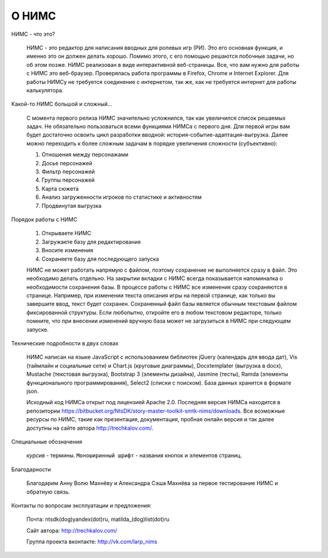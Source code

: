 ﻿О НИМС
======

НИМС - что это?

	НИМС - это редактор для написания вводных для ролевых игр (РИ). Это его основная функция, и именно это он должен делать хорошо. Помимо этого, с его помощью решаются побочные задачи, но об этом позже.
	НИМС реализован в виде интерактивной веб-страницы. Все, что вам нужно для работы с НИМС это веб-браузер. Проверялась работа программы в Firefox, Chrome и Internet Explorer. Для работы НИМСу не требуется соединение с интернетом, так же, как не требуется интернет для работы калькулятора.
	
Какой-то НИМС большой и сложный...

	С момента первого релиза НИМС значительно усложнился, так как увеличился список решаемых задач. Не обязательно пользоваться всеми функциями НИМСа с первого дня. Для первой игры вам будет достаточно освоить цикл разработки вводной: история-событие-адаптация-выгрузка. Далее можно переходить к более сложным задачам в порядке увеличения сложности (субъективно): 
	
	#. Отношения между персонажами
	#. Досье персонажей
	#. Фильтр персонажей
	#. Группы персонажей
	#. Карта сюжета
	#. Анализ загруженности игроков по статистике и активностям
	#. Продвинутая выгрузка

Порядок работы с НИМС

	1. Открываете НИМС
	2. Загружаете базу для редактирования
	3. Вносите изменения
	4. Сохраняете базу для последующего запуска

	НИМС не может работать напрямую с файлом, поэтому сохранение не выполняется сразу в файл. Это необходимо делать отдельно. На закрытии вкладки с НИМС всегда показывается напоминалка о необходимости сохранения базы.
	В процессе работы с НИМС все изменения сразу сохраняются в странице. Например, при изменении текста описания игры на первой странице, как только вы завершите ввод, текст будет сохранен.
	Сохраненный файл базы является обычным текстовым файлом фиксированной структуры. Если любопытно, откройте его в любом текстовом редакторе, только помните, что при внесении изменений вручную база может не загрузиться в НИМС при следующем запуске.

Технические подробности в двух словах

	НИМС написан на языке JavaScript с использованием библиотек jQuery (календарь для ввода дат), Vis (таймлайн и социальные сети) и Chart.js (круговые диаграммы), Docxtemplater (выгрузка в docx), Mustache (текстовая выгрузка), Bootstrap 3 (элементы дизайна), Jasmine (тесты), Ramda (элементы функционального программирования), Select2 (списки с поиском). База данных хранится в формате json.
	
	Исходный код НИМСа открыт под лицензией Apache 2.0. Последняя версия НИМСа находится в репозитории https://bitbucket.org/NtsDK/story-master-toolkit-smtk-nims/downloads. Все возможные ресурсы по НИМС, такие как презентация, документация, пробная онлайн версия и так далее доступны на сайте автора http://trechkalov.com/.
		
Специальные обозначения

	*курсив* - термины. ``Моноширинный шрифт`` - названия кнопок и элементов страниц.
	
Благодарности

	Благодарим Анну Волю Махнёву и Александра Сэша Махнёва за первое тестирование НИМС и обратную связь.
	
Контакты по вопросам эксплуатации и предложения:

	Почта: ntsdk(dog)yandex(dot)ru, matilda_(dog)list(dot)ru

	Сайт автора: http://trechkalov.com/
	
	Группа проекта вконтакте: http://vk.com/larp_nims
